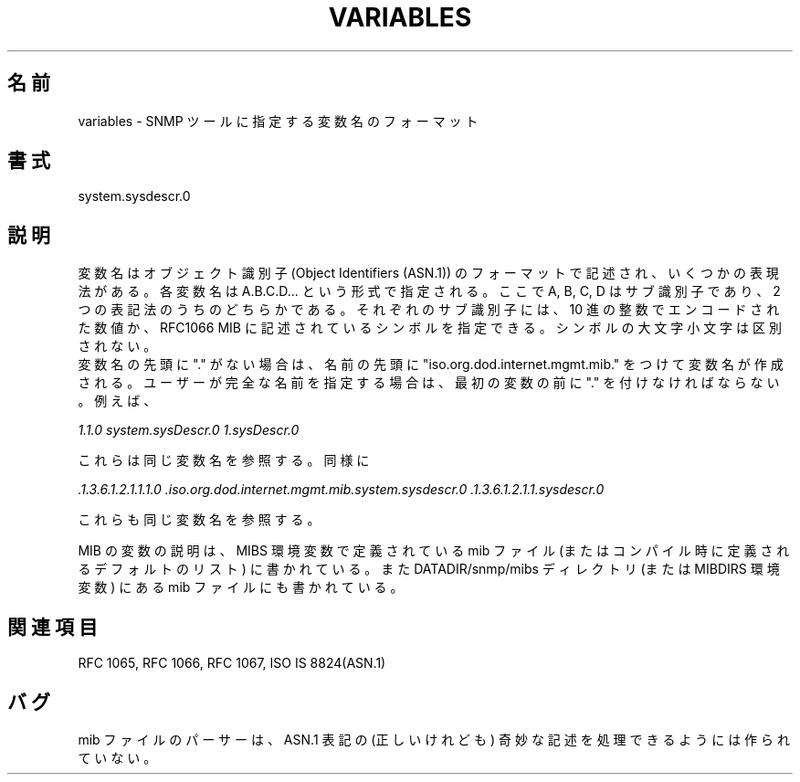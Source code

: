 .\" /***********************************************************
.\" 	Copyright 1988, 1989 by Carnegie Mellon University
.\" 
.\"                       All Rights Reserved
.\" 
.\" Permission to use, copy, modify, and distribute this software and its 
.\" documentation for any purpose and without fee is hereby granted, 
.\" provided that the above copyright notice appear in all copies and that
.\" both that copyright notice and this permission notice appear in 
.\" supporting documentation, and that the name of CMU not be
.\" used in advertising or publicity pertaining to distribution of the
.\" software without specific, written prior permission.  
.\" 
.\" CMU DISCLAIMS ALL WARRANTIES WITH REGARD TO THIS SOFTWARE, INCLUDING
.\" ALL IMPLIED WARRANTIES OF MERCHANTABILITY AND FITNESS, IN NO EVENT SHALL
.\" CMU BE LIABLE FOR ANY SPECIAL, INDIRECT OR CONSEQUENTIAL DAMAGES OR
.\" ANY DAMAGES WHATSOEVER RESULTING FROM LOSS OF USE, DATA OR PROFITS,
.\" WHETHER IN AN ACTION OF CONTRACT, NEGLIGENCE OR OTHER TORTIOUS ACTION,
.\" ARISING OUT OF OR IN CONNECTION WITH THE USE OR PERFORMANCE OF THIS
.\" SOFTWARE.
.\" ******************************************************************/
.\"
.\" Japanese Version Copyright (c) 2002 Yuichi SATO
.\"         all rights reserved.
.\" Translated Sat Feb 16 21:11:06 JST 2002
.\"         by Yuichi SATO <ysato@h4.dion.ne.jp>
.\"
.\"WORD:	identifier	識別子
.\"
.TH VARIABLES 5 "02 Mar 1999"
.UC 4
.\"O .SH NAME
.SH 名前
.\"O     variables - Format of specifying variable names to SNMP tools.
variables - SNMP ツールに指定する変数名のフォーマット
.\"O .SH SYNOPSIS
.SH 書式
.\"O     system.sysdescr.0
system.sysdescr.0
.\"O .SH DESCRIPTION
.SH 説明
.\"O Variable names are in the format of Object Identifiers (ASN.1).  There are
.\"O several methods of representation. Each variable name is given in the format of A.B.C.D...,
.\"O where A, B, C, and D are subidentifiers in one of two forms of notation.
変数名はオブジェクト識別子
(Object Identifiers (ASN.1)) のフォーマットで記述され、
いくつかの表現法がある。
各変数名は A.B.C.D... という形式で指定される。
ここで A, B, C, D はサブ識別子であり、2 つの表記法のうちのどちらかである。
.\"O Each subidentifier may be encoded as a decimal integer, or a symbol as found in
.\"O the RFC1066 MIB.  The case of the symbols is not significant.
それぞれのサブ識別子には、10 進の整数でエンコードされた数値か、
RFC1066 MIB に記述されているシンボルを指定できる。
シンボルの大文字小文字は区別されない。
.br
.\"O If there is no leading "." in the variable name, the name will be formed
.\"O as if having been preceded with "iso.org.dod.internet.mgmt.mib.".  A "." must
.\"O be placed before the first variable if the user is to fully specify the name.
.\"O For example:
変数名の先頭に "." がない場合は、
名前の先頭に "iso.org.dod.internet.mgmt.mib." をつけて変数名が作成される。
ユーザーが完全な名前を指定する場合は、
最初の変数の前に "." を付けなければならない。
例えば、
.PP
.\"O .I 1.1.0  system.sysDescr.0 and 1.sysDescr.0
.I 1.1.0  system.sysDescr.0 1.sysDescr.0
.PP
.\"O all refer to the same variable name.  Likewise:
これらは同じ変数名を参照する。同様に
.PP
.I .1.3.6.1.2.1.1.1.0 .iso.org.dod.internet.mgmt.mib.system.sysdescr.0 .1.3.6.1.2.1.1.sysdescr.0
.PP
.\"O All refer to the same variable name.
これらも同じ変数名を参照する。
.PP
.\"O The description of the variables in the MIB is given in the set of mib
.\"O files defined by the MIBS environment variable (or the default list
.\"O defined at compilation time) and the mib files in the
.\"O DATADIR/snmp/mibs directory (or the MIBDIRS environment variable).
MIB の変数の説明は、MIBS 環境変数で定義されている mib ファイル
(またはコンパイル時に定義されるデフォルトのリスト) に書かれている。
また DATADIR/snmp/mibs ディレクトリ (または MIBDIRS 環境変数) にある
mib ファイルにも書かれている。
.\"O .SH "SEE ALSO"
.SH 関連項目
RFC 1065, RFC 1066, RFC 1067, ISO IS 8824(ASN.1)
.\"O .SH BUGS
.SH バグ
.\"O The parser of the mib files file is not expected to handle bizarre
.\"O (although correct) interpretations of the ASN.1 notation.
mib ファイルのパーサーは、ASN.1 表記の
(正しいけれども) 奇妙な記述を処理できるようには作られていない。
